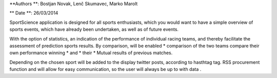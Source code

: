 
**Authors **: Bostjan Novak, Lenč Skumavec, Marko Marolt 

** Date **: 26/03/2014 


SportScience application is designed for all sports enthusiasts, which you would want to have a simple overview of sports events, which have already been undertaken, as well as of future events. 

With the option of statistics, an indication of the performance of individual racing teams, and thereby facilitate the assessment of prediction sports results. 
By comparison, will be enabled * comparison of the two teams compare their own performance winning * and * their * Mutual results of previous matches. 

Depending on the chosen sport will be added to the display twitter posts, according to hasthtag tag. RSS procurement function and will allow for easy communication, so the user will always be up to with data .
